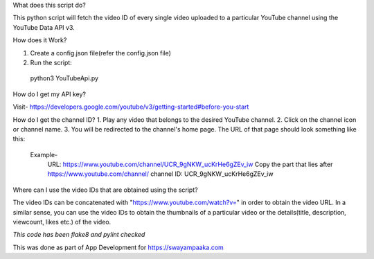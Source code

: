What does this script do?

This python script will fetch the video ID of every single video uploaded to a particular YouTube channel using the YouTube Data API v3.


How does it Work?

1. Create a config.json file(refer the config.json file)
2. Run the script:
  python3 YouTubeApi.py


How do I get my API key?

Visit- https://developers.google.com/youtube/v3/getting-started#before-you-start


How do I get the channel ID?
1. Play any video that belongs to the desired YouTube channel.
2. Click on the channel icon or channel name.
3. You will be redirected to the channel's home page. The URL of that page should look something like this:
	Example-
		URL: https://www.youtube.com/channel/UCR_9gNKW_ucKrHe6gZEv_iw
		Copy the part that lies after https://www.youtube.com/channel/
		channel ID: UCR_9gNKW_ucKrHe6gZEv_iw


Where can I use the video IDs that are obtained using the script?

The video IDs can be concatenated with "https://www.youtube.com/watch?v=" in order to obtain the video URL. In a similar sense, you can use the video IDs to obtain the thumbnails of a particular video or the details(title, description, viewcount, likes etc.) of the video.


*This code has been flake8 and pylint checked*

This was done as part of App Development for https://swayampaaka.com 
